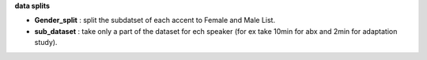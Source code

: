 **data splits**

- **Gender_split** : split the subdatset of each accent to Female and Male List.
- **sub_dataset** : take only a part of the dataset for ech speaker (for ex take 10min for abx and 2min for adaptation study).
